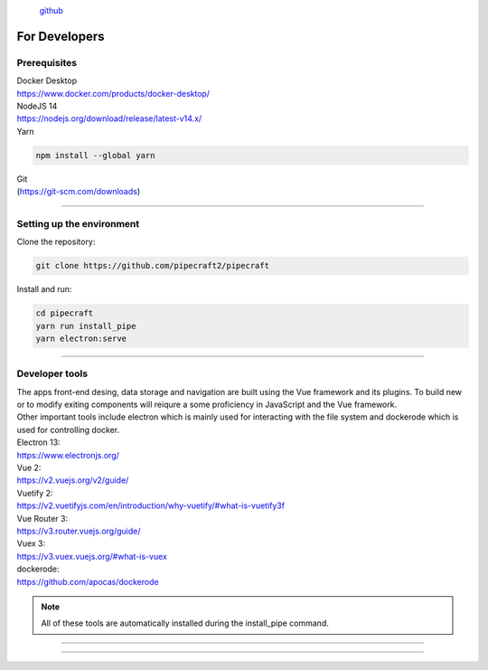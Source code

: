 .. |PipeCraft2_logo| image:: _static/PipeCraft2_icon_v2.png
  :width: 100
  :alt: Alternative text

|PipeCraft2_logo|
  `github <https://github.com/SuvalineVana/pipecraft>`_

==============
For Developers
==============

Prerequisites
-------------

| Docker Desktop
| https://www.docker.com/products/docker-desktop/


| NodeJS 14 
| https://nodejs.org/download/release/latest-v14.x/

| Yarn

.. code-block::

  npm install --global yarn

| Git
| (https://git-scm.com/downloads)

____________________________________________________

Setting up the environment
---------------------------

| Clone the repository:

.. code-block::

  git clone https://github.com/pipecraft2/pipecraft

| Install and run:

.. code-block::

  cd pipecraft
  yarn run install_pipe
  yarn electron:serve 

____________________________________________________

Developer tools
---------------

| The apps front-end desing, data storage and navigation are built using the Vue framework and its plugins. To build new or to modify exiting components will reiqure a some proficiency in JavaScript and the Vue framework.
| Other important tools include electron which is mainly used for interacting with the file system and dockerode which is used for controlling docker.

| Electron 13:
| https://www.electronjs.org/
| Vue 2: 
| https://v2.vuejs.org/v2/guide/
| Vuetify 2:
| https://v2.vuetifyjs.com/en/introduction/why-vuetify/#what-is-vuetify3f
| Vue Router 3:
| https://v3.router.vuejs.org/guide/
| Vuex 3:
| https://v3.vuex.vuejs.org/#what-is-vuex
| dockerode:
| https://github.com/apocas/dockerode

.. note::

  All of these tools are automatically installed during the install_pipe command. 


____________________________________________________

..
  Project structure
  -----------------

..
  | pipecraft/image_development: 
  | This folder contains dockerfiles which are instructions for building docker images for pipecraft. Check out the docker_commads file to view instructions on how to build, edit, run and publish docker images.

..
  | pipecraft/src/components/: 
  | This folder contains vue componenets for every input field available in pipecraft, some additional navigational components and a Run components for controlling docker.

..
  | pipecraft/src/pipecraft-core/service_scripts: 
  | This folder hosts the core scipts that are executed during workflows (in docker containers).

..
  | pipecraft/src/router/index.js: 
  | This file cotains instructions for routing and navigation (route names and according components).

..
  | pipecraft/src/store/index.js: 
  | This is an extensive storage file that is accessible by all components. The store holds static workflow data which is used for rendering front-end components, data for application state tracking and key functions for setting up workflow execution.

..
  | pipecraft/src/views:  
  | This folder contains components used by the router, these components are displayed in the center viewport of the app and often themselves use many components from the src/components folder.

..
  | pipecraft/src/App.vue: 
  | This file sets the main layout for pipecraft (navigation panels on both sides and the router-view in the middle).

..
  | pipecraft/src/background.js: 
  | This file cotains settings for app start-up, update, shutdown and window size. (These are mostly electron parameters).

________________________________________________________

..
  Running a workflow 
  -------------

  To execute a workflow Pipecraft will run multiple docker containers one-by-one (one container for every step in the workflow). The functions and controls for running a workflow are located in the src/componenets/Run.vue file.
  Running a workflow start with pre-run checks such as making sure docker-desktop is running, if proper inputs files were selected and if all mandatory inputs were filled in (check out store/index.js getters: customWorkflowReady and selectedStepsReady).
  Once these checks are complete we move on to the runWorkFlow(in Run.vue) function. The core of this function is a simple for loop which runs a docker container for each step in the workflow, this core function in acompanied by many others which account for important
  setup for the workflow such as: attaching files and folder to the container, setting user inputs as environmental variables in the container, tracking execution time, logging container outputs and setting up for the next step.
